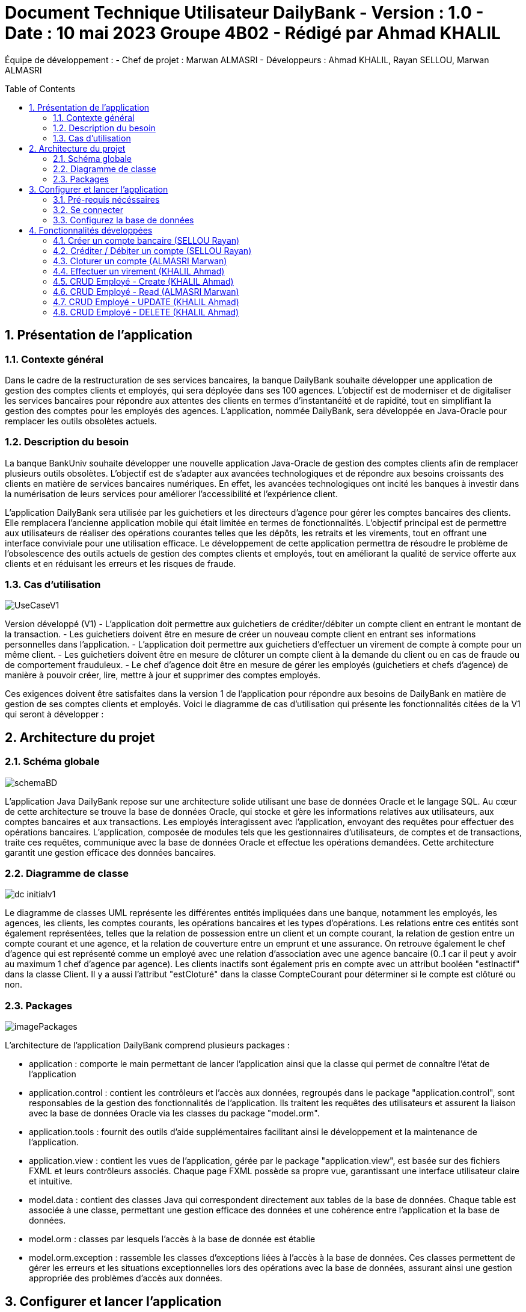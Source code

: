= Document Technique Utilisateur DailyBank - Version : 1.0 - Date : 10 mai 2023 Groupe 4B02 - Rédigé par Ahmad KHALIL
:icons: font
:models: models
:experimental:
:incremental:
:numbered:
:toc: macro
:window: _blank
:correction!:

// Useful definitions
:asciidoc: http://www.methods.co.nz/asciidoc[AsciiDoc]
:icongit: icon:git[]
:git: http://git-scm.com/[{icongit}]
:plantuml: https://plantuml.com/fr/[plantUML]

ifndef::env-github[:icons: font]
// Specific to GitHub
ifdef::env-github[]
:correction:
:!toc-title:
:caution-caption: :fire:
:important-caption: :exclamation:
:note-caption: :paperclip:
:tip-caption: :bulb:
:warning-caption: :warning:
:icongit: Git
endif::[]

Équipe de développement :
- Chef de projet : Marwan ALMASRI
- Développeurs : Ahmad KHALIL, Rayan SELLOU, Marwan ALMASRI

toc::[]

== Présentation de l'application
=== Contexte général
Dans le cadre de la restructuration de ses services bancaires, la banque DailyBank souhaite développer une application de gestion des comptes clients et employés, qui sera déployée dans ses 100 agences. L'objectif est de moderniser et de digitaliser les services bancaires pour répondre aux attentes des clients en termes d'instantanéité et de rapidité, tout en simplifiant la gestion des comptes pour les employés des agences. L'application, nommée DailyBank, sera développée en Java-Oracle pour remplacer les outils obsolètes actuels.

=== Description du besoin
La banque BankUniv souhaite développer une nouvelle application Java-Oracle de gestion des comptes clients afin de remplacer plusieurs outils obsolètes. L'objectif est de s'adapter aux avancées technologiques et de répondre aux besoins croissants des clients en matière de services bancaires numériques. En effet, les avancées technologiques ont incité les banques à investir dans la numérisation de leurs services pour améliorer l'accessibilité et l'expérience client.

L'application DailyBank sera utilisée par les guichetiers et les directeurs d'agence pour gérer les comptes bancaires des clients. Elle remplacera l'ancienne application mobile qui était limitée en termes de fonctionnalités. L'objectif principal est de permettre aux utilisateurs de réaliser des opérations courantes telles que les dépôts, les retraits et les virements, tout en offrant une interface conviviale pour une utilisation efficace. Le développement de cette application permettra de résoudre le problème de l'obsolescence des outils actuels de gestion des comptes clients et employés, tout en améliorant la qualité de service offerte aux clients et en réduisant les erreurs et les risques de fraude.

=== Cas d'utilisation

image::../../LV1/Docs/ressources/UseCaseV1.PNG[]

Version développé (V1)
- L'application doit permettre aux guichetiers de créditer/débiter un compte client en entrant le montant de la transaction.
- Les guichetiers doivent être en mesure de créer un nouveau compte client en entrant ses informations personnelles dans l'application.
- L'application doit permettre aux guichetiers d'effectuer un virement de compte à compte pour un même client.
- Les guichetiers doivent être en mesure de clôturer un compte client à la demande du client ou en cas de fraude ou de comportement frauduleux.
- Le chef d'agence doit être en mesure de gérer les employés (guichetiers et chefs d'agence) de manière à pouvoir créer, lire, mettre à jour et supprimer des comptes employés.

Ces exigences doivent être satisfaites dans la version 1 de l'application pour répondre aux besoins de DailyBank en matière de gestion de ses comptes clients et employés.
Voici le diagramme de cas d’utilisation qui présente les fonctionnalités citées de la V1 qui seront à développer :

== Architecture du projet 

=== Schéma globale

image::../../LV1/Docs/ressources/schemaBD.png[]

L'application Java DailyBank repose sur une architecture solide utilisant une base de données Oracle et le langage SQL. Au cœur de cette architecture se trouve la base de données Oracle, qui stocke et gère les informations relatives aux utilisateurs, aux comptes bancaires et aux transactions. Les employés interagissent avec l'application, envoyant des requêtes pour effectuer des opérations bancaires. L'application, composée de modules tels que les gestionnaires d'utilisateurs, de comptes et de transactions, traite ces requêtes, communique avec la base de données Oracle et effectue les opérations demandées. Cette architecture garantit une gestion efficace des données bancaires.

=== Diagramme de classe

image::../../LV1/Docs/ressources/dc-initialv1.svg[]

Le diagramme de classes UML représente les différentes entités impliquées dans une banque, notamment les employés, les agences, les clients, les comptes courants, les opérations bancaires et les types d'opérations. Les relations entre ces entités sont également représentées, telles que la relation de possession entre un client et un compte courant, la relation de gestion entre un compte courant et une agence, et la relation de couverture entre un emprunt et une assurance. On retrouve également le chef d'agence qui est représenté comme un employé avec une relation d'association avec une agence bancaire (0..1 car il peut y avoir au maximum 1 chef d'agence par agence). Les clients inactifs sont également pris en compte avec un attribut booléen "estInactif" dans la classe Client. Il y a aussi l'attribut "estCloturé" dans la classe CompteCourant pour déterminer si le compte est clôturé ou non.

=== Packages

image::../../LV1/Docs/ressources/imagePackages.PNG[]

L'architecture de l'application DailyBank comprend plusieurs packages :  

- application : comporte le main permettant de lancer l'application ainsi que la classe qui permet de connaître l'état de l'application
- application.control : contient les contrôleurs et l'accès aux données, regroupés dans le package "application.control", sont responsables de la gestion des fonctionnalités de l'application. Ils traitent les requêtes des utilisateurs et assurent la liaison avec la base de données Oracle via les classes du package "model.orm".
- application.tools : fournit des outils d'aide supplémentaires facilitant ainsi le développement et la maintenance de l'application.
- application.view : contient les vues de l'application, gérée par le package "application.view", est basée sur des fichiers FXML et leurs contrôleurs associés. Chaque page FXML possède sa propre vue, garantissant une interface utilisateur claire et intuitive.
- model.data : contient des classes Java qui correspondent directement aux tables de la base de données. Chaque table est associée à une classe, permettant une gestion efficace des données et une cohérence entre l'application et la base de données.
- model.orm : classes par lesquels l'accès à la base de donnée est établie
- model.orm.exception : rassemble les classes d'exceptions liées à l'accès à la base de données. Ces classes permettent de gérer les erreurs et les situations exceptionnelles lors des opérations avec la base de données, assurant ainsi une gestion appropriée des problèmes d'accès aux données.

== Configurer et lancer l'application

=== Pré-requis nécéssaires 
Pour pouvoir lancer l'application, assurez vous d'avoir java installé sur l'ordinateur, vous pouvez vérifier cela en lançant une invite de commande et en tapant la commande : 

- java -version 

Si JAVA n'est pas installé, rendez vous sur https://www.java.com/fr/download/ pour le télécharger.

- Lancer l'exécutable
Deux options : 

- Lancez une invite de commande et tappez la commande suivante : java -jar DailyBankV1.jar

- Double cliquez sur l'application (fichier nommée DailyBankV1.jar)

Si vous souhaitez lancer le projet depuis éclipse, il se nécéssaire d'installer le JDK 17. Il vous faudra aussi installer JavaFX depuis l'écplise MarketPlace (version recommandée : 3.8.0).

=== Se connecter

Pour lancer l'application, il sera nécéssaire de se connecter soit en tant que guichetier soit en tant que chef d'agence. Pour se connecter : 

- Appuyez sur le bouton 'connexion' comme ci-dessus puis entrer l'identifiant et le mot de passe.

image::ressources/docUtil1.PNG[]

=== Configurez la base de données

Pour créer la base de données : 

- Copiez le script de création de la base de données située dans le fichier "scriptCreaBase.txt" qui se trouve dans le backpage "basededonnee"
- Collez ce script dans votre logiciel de base de données (ex : SQL Developper) puis exécutez le

Pour faire le lien avec la base de données : 

- Ouvrir la classe "LogToDatabase.java" située dans le package model.orm
- à la ligne 23 et 24, entrez le nom d'utilisateur et le mot de passe d'accès à votre base de données
- sauvegardez la classe et voilà le lien sera établie


== Fonctionnalités développées

=== Créer un compte bancaire (SELLOU Rayan)
Permet à un employé de créer un compte bancaire qui sera enregistré dans la base de données. 

- Conditions : le découvert autorisé doit être <= 0 et le montant du premier dépôt doit être >= 0.

Classes utilisées : 

package Application.control :

- ComptesManagement -> la méthode *creerNouveauCompte* appelée par doNouveauCompte (ComptesManagementController)

- CompteEditorPane -> *constructeur de CompteEditorPane* && la méthode *doCompteEditorDialog* appelée par creerNouveauCompte (ComptesManagement)

package Application.view :

- ComptesManagementController -> la méthode *doNouveauCompte* appelée par comptesmanagement.fxml (bouton nouveau compte sur la scène)

- ComptesEditorPaneController -> la méthode *displayDialog* appelée par doCompteEditorDialog (CompteEditorPane)

package Model.orm :

- Access_BD_CompteCourant -> la méthode *addCompte* appelée par creerNouveauCompte (ComptesManagement)


=== Créditer / Débiter un compte (SELLOU Rayan)
Permet de créditer / débiter un compte bancaire, son solde sera actualisé dans la base de données. 

- Conditions : Le solde de noit pas dépasser le découvert autorisé lors d'un débit. Le montant maximal est de 999 999 pour un crédit / débit (limite de la base de données).

Classe utilisées : 

package Application.control :

- OperationsManagement -> la méthode *enregistrerCredit/Debit* appelée par doCredit/Debit (OperationsManagementController)

- OperationEditorPane -> *constructeur de CompteEditorPane* && la méthode *doCompteEditorDialog* appelée par enregistrerCredit/Debit (OperationsManagement)

package Application.view :

- OperationsManagementController -> la méthode *doCredit/Debit* appelée par operationsmanagement.fxml(bouton Crédit/Débit sur la scène)

- OperationEditorPaneController -> la méthode *displayDialog* appelée par doOperationEditorDialog (OperationEditorPane)

package Model.orm :

- Access_BD_Operation -> la méthode *insertCredit/Debit* appelée par enregistrerCredit/Debit (OperationsManagement)


=== Cloturer un compte (ALMASRI Marwan)
Change l'état d'un compte ouvert en un compte fermé, son état sera actualisé dans la base de données. 

- Conditions : le solde du compte à cloturer doit être à 0.

Classe utilisées :

package Application.control :

- ComptesManagement -> la méthode *cloturerCompte* appelée par doCloturerCompte (ComptesManagementController)

package Application.view :

- ComptesManagementController -> la méthode *doCloturerCompte* appelée par comptesmanagement.fxml (bouton cloturer sur la scène)

package Model.orm :

- Access_BD_CompteCourant -> la méthode *cloturerCompte* appelée par cloturerCompte (ComptesManagement)


=== Effectuer un virement (KHALIL Ahmad)
Débite le compte sur lequel l'opération est effectué et crédite le compte destinataire du virement, les soldes des deux comptes devra être actualisé dans la base de données. 

- Conditions : le solde ne doit pas dépasser le découvert autorisé et le montant maximal est de 999 999 (limite de la base de données).

Classe utilisées :

package Application.control :

- OperationsManagement -> la méthode *enregistrerVirement* appelée par doVirement (OperationsManagementController)
- OperationEditorPane -> *constructeur de OperationEditorPane* && la méthode *doOperationEditorDialog* appelée par enregistrerVirement (OperationsManagement)

package Application.view :

- OperationsManagementController -> la méthode *doVirement* appelée par operationsmanagement.fxml (bouton virement sur la scène)
- OperationEditorPaneController -> la méthode *displayDialog* appelée par doOperationEditorDialog (OperationEditorPane)

package Model.orm :

- Access_BD_Operation -> la méthode *insertVirement* appelée par enregistrerVirement (OperationsManagement)


=== CRUD Employé - Create (KHALIL Ahmad)
Permet de créer un nouvel employé. L'employé sera également crée dans la base de données. 

- Conditions : les champs saisies doivent êtres valide, le numéro d'agence doit exister dans la base de données.

Classe utilisées :

package Application.control :

- EmployeManagement -> la méthode *nouveauEmploye* appelée par doNouveauEmploye (EmployeManagementController)
- EmployeEditorPane -> *constructeur de EmployeEditorPane* && la méthode *doEmployeEditorDialog* appelée par nouveauEmploye (EmployeManagement)

package Application.view :

- EmployeManagementController -> la méthode *doNouveauEmploye* appelée par employemanagement.fxml (bouton ajouter sur la scène)
- EmployeEditorPaneController -> la méthode *displayDialog* appelée par doEmployeEditorDialog (EmployeEditorPane)

package Model.orm :

- Access_BD_Employe -> la méthode *insertEmploye* appelée par nouveauEmploye (EmployeManagement)

=== CRUD Employé - Read (ALMASRI Marwan)

- Conditions : un chef d'agence ne peut pas voir les LOGINS d'un autre chef d'agence mais peut voir ceux des guichetiers

Permet de visualiser les informations d'un employés.

Classe utilisées :

- EmployeManagementController.java -> checkInfo appelée par employemanagement.fxml (bouton information sur la scène)

=== CRUD Employé - UPDATE (KHALIL Ahmad)
Permet de mettre à jour les informations d'un employés, les champs mises à jour le seront également dans la base de données.

- Conditions : un chef d'agence ne peut pas modifier un autre chef d'agence mais peut modifier un guichetier

Classe utilisées :

package Application.control :

- EmployeManagement -> la méthode *modifierEmploye* appelée par doModifierEmploye (EmployeManagementController)
- EmployeEditorPane -> *constructeur de EmployeEditorPane* && la méthode *doEmployeEditorDialog* appelée par modifierEmploye (EmployeManagement)

package Application.view :

- EmployeManagementController -> la méthode *doModifierEmploye* appelée par employemanagement.fxml (bouton modifier sur la scène)
- EmployeEditorPaneController -> la méthode *displayDialog* appelée par doEmployeEditorDialog (EmployeEditorPane)

package Model.orm :

- Access_BD_Employe -> la méthode *updateEmploye* appelée par modifierEmploye (EmployeManagement)

=== CRUD Employé - DELETE (KHALIL Ahmad)
Supprime de manière définitive un employé, une alerte de confirmation est affichée lorsque un employé appuie sur ce bouton, à noter que les chefs d'agence ont le droit de supprimer seulement les guichetiers, pour supprimer un chef d'agence, il faudra les droits d'administrateur (V2). L'employé devra également être supprimé dans la base de données. 

- Conditions : un chef d'agence ne peut pas supprimer un autre chef d'agence mais peut supprimer un guichetier

Classe utilisées :

package Application.control :

- EmployeManagement -> la méthode *deleteEmploye* appelée par deleteEmploye (EmployeManagementController)

package Application.view :

- EmployeManagementController -> la méthode *deleteEmploye* appelée par employemanagement.fxml (bouton supprimer sur la scène)

package Model.orm :

- Access_BD_Employe -> la méthode *deleteEmploye* appelée par deleteEmploye (EmployeManagement)

Classe utilisées :

- EmployeManagement.java
- EmployeManagementController.java
- Access_BD_Employe.java
- employemanagement.fxml
